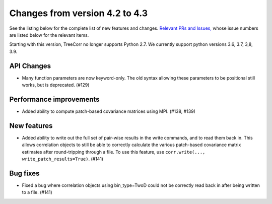 Changes from version 4.2 to 4.3
===============================

See the listing below for the complete list of new features and changes.
`Relevant PRs and Issues,
<https://github.com/rmjarvis/TreeCorr/issues?q=milestone%3A%22Version+4.3%22+is%3Aclosed>`_
whose issue numbers are listed below for the relevant items.

Starting with this version, TreeCorr no longer supports Python 2.7.
We currently support python versions 3.6, 3.7, 3,8, 3.9.


API Changes
-----------

- Many function parameters are now keyword-only.  The old syntax allowing these parameters
  to be positional still works, but is deprecated. (#129)


Performance improvements
------------------------

- Added ability to compute patch-based covariance matrices using MPI. (#138, #139)


New features
------------

- Added ability to write out the full set of pair-wise results in the write commands, and to
  read them back in.  This allows correlation objects to still be able to correctly calculate
  the various patch-based covariance matrix estimates after round-tripping through a file.
  To use this feature, use ``corr.write(..., write_patch_results=True)``.
  (#141)

Bug fixes
---------

- Fixed a bug where correlation objects using bin_type=TwoD could not be correctly read back
  in after being written to a file. (#141)
